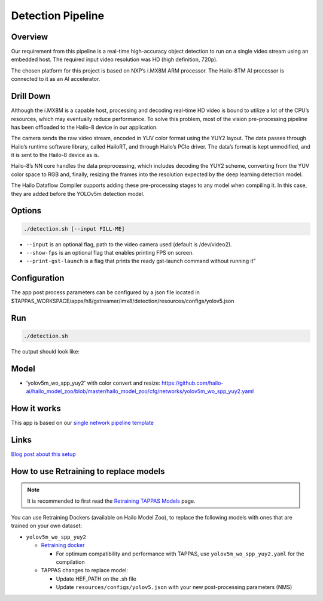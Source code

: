 
Detection Pipeline
==================

Overview
--------

Our requirement from this pipeline is a real-time high-accuracy object detection to run on a single video stream using an embedded host. The required input video resolution was HD (high definition, 720p).

The chosen platform for this project is based on NXP’s i.MX8M ARM processor. The Hailo-8TM AI processor is connected to it as an AI accelerator.


.. image:: readme_resources/overview.png


Drill Down
----------

Although the i.MX8M is a capable host, processing and decoding real-time HD video is bound to utilize a lot of the CPU’s resources, which may eventually reduce performance. To solve this problem, most of the vision pre-processing pipeline has been offloaded to the Hailo-8 device in our application.

The camera sends the raw video stream, encoded in YUV color format using the YUY2 layout. The data passes through Hailo’s runtime software library, called HailoRT, and through Hailo’s PCIe driver. The data’s format is kept unmodified, and it is sent to the Hailo-8 device as is.

Hailo-8’s NN core handles the data preprocessing, which includes decoding the YUY2 scheme, converting from the YUV color space to RGB and, finally, resizing the frames into the resolution expected by the deep learning detection model.

The Hailo Dataflow Compiler supports adding these pre-processing stages to any model when compiling it. In this case, they are added before the YOLOv5m detection model.


.. image:: readme_resources/full_pipeline.jpg


Options
-------

.. code-block:: sh

   ./detection.sh [--input FILL-ME]


* ``--input`` is an optional flag, path to the video camera used (default is /dev/video2).
* ``--show-fps``  is an optional flag that enables printing FPS on screen.
* ``--print-gst-launch`` is a flag that prints the ready gst-launch command without running it"

Configuration
-------------

The app post process parameters can be configured by a json file located in $TAPPAS_WORKSPACE/apps/h8/gstreamer/imx8/detection/resources/configs/yolov5.json


Run
---

.. code-block:: sh

   ./detection.sh

The output should look like:


.. raw:: html

   <div align="center">
       <img src="readme_resources/pipeline_run.gif" width="600px" height="500px"/>
   </div>

Model
-----


* 'yolov5m_wo_spp_yuy2' with color convert and resize: https://github.com/hailo-ai/hailo_model_zoo/blob/master/hailo_model_zoo/cfg/networks/yolov5m_wo_spp_yuy2.yaml

How it works
------------

This app is based on our `single network pipeline template <../../../../../docs/pipelines/single_network.rst>`_

Links
-----

`Blog post about this setup <https://hailo.ai/blog/customer-case-study-developing-a-high-performance-application-on-an-embedded-edge-ai-device/>`_

How to use Retraining to replace models
---------------------------------------

.. note:: It is recommended to first read the `Retraining TAPPAS Models <../../../../../docs/write_your_own_application/retraining-tappas-models.rst>`_ page. 

You can use Retraining Dockers (available on Hailo Model Zoo), to replace the following models with ones
that are trained on your own dataset:

- ``yolov5m_wo_spp_yuy2``
  
  - `Retraining docker <https://github.com/hailo-ai/hailo_model_zoo/tree/master/training/yolov5>`_
    
    - For optimum compatibility and performance with TAPPAS, use ``yolov5m_wo_spp_yuy2.yaml`` for the compilation
  - TAPPAS changes to replace model:

    - Update HEF_PATH on the .sh file
    - Update ``resources/configs/yolov5.json`` with your new post-processing parameters (NMS)